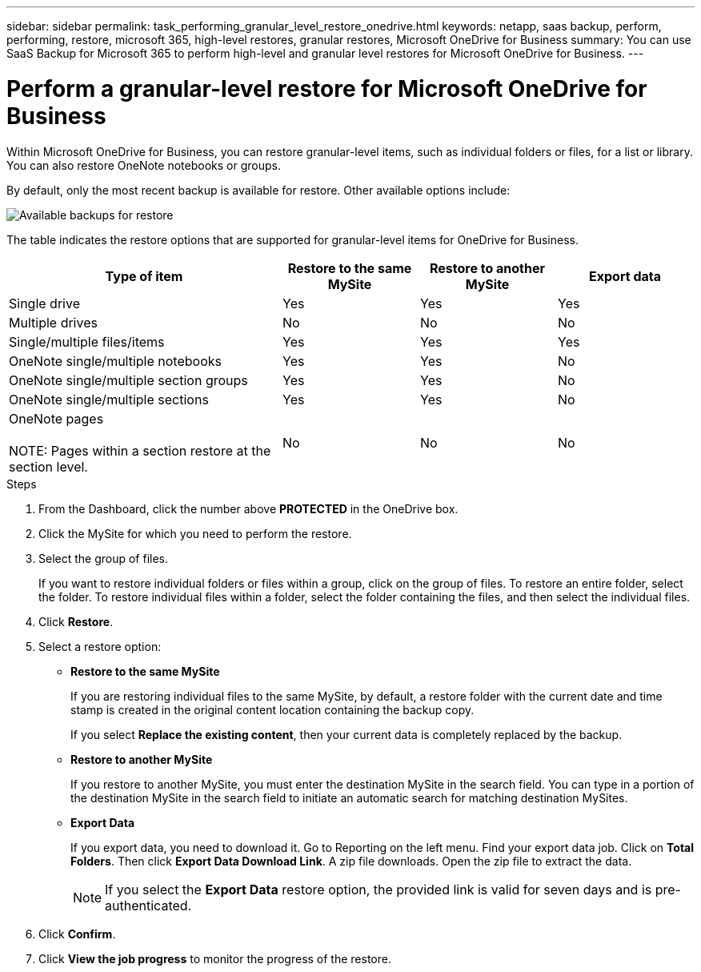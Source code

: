 ---
sidebar: sidebar
permalink: task_performing_granular_level_restore_onedrive.html
keywords: netapp, saas backup, perform, performing, restore, microsoft 365, high-level restores, granular restores, Microsoft OneDrive for Business
summary: You can use SaaS Backup for Microsoft 365 to perform high-level and granular level restores for Microsoft OneDrive for Business.
---

= Perform a granular-level restore for Microsoft OneDrive for Business
:hardbreaks:
:nofooter:
:icons: font
:linkattrs:
:imagesdir: ./media/

[.lead]
Within Microsoft OneDrive for Business, you can restore granular-level items, such as individual folders or files, for a list or library. You can also restore OneNote notebooks or groups.

By default, only the most recent backup is available for restore. Other available options include:

image:backup_for_restore_availability.png[Available backups for restore]

The table indicates the restore options that are supported for granular-level items for OneDrive for Business.
[cols=4*,options="header",cols="40,20a,20a,20a"]
|===
|Type of item
|Restore to the same MySite
|Restore to another MySite
|Export data
|Single drive|
Yes
|Yes
|Yes
|Multiple drives
|No
|No
|No
|Single/multiple files/items|
Yes
|Yes
|Yes
|OneNote single/multiple notebooks|
Yes
|Yes
|No
|OneNote single/multiple section groups|
Yes
|Yes
|No
|OneNote single/multiple sections|
Yes
|Yes
|No
|OneNote pages

NOTE: Pages within a section restore at the section level.

|
No
|No
|No

|===

.Steps

. From the Dashboard, click the number above *PROTECTED* in the OneDrive box.
.	Click the MySite for which you need to perform the restore.
. Select the group of files.
+
If you want to restore individual folders or files within a group, click on the group of files. To restore an entire folder, select the folder. To restore individual files within a folder, select the folder containing the files, and then select the individual files.

. Click *Restore*.
. Select a restore option:
* *Restore to the same MySite*
+
If you are restoring individual files to the same MySite, by default, a restore folder with the current date and time stamp is created in the original content location containing the backup copy.
+
If you select *Replace the existing content*, then your current data is completely replaced by the backup.

* *Restore to another MySite*
+
If you restore to another MySite, you must enter the destination MySite in the search field. You can type in a portion of the destination MySite in the search field to initiate an automatic search for matching destination MySites.

* *Export Data*
+
If you export data, you need to download it. Go to Reporting on the left menu. Find your export data job. Click on *Total Folders*. Then click *Export Data Download Link*. A zip file downloads. Open the zip file to extract the data.
+
NOTE: If you select the *Export Data* restore option, the provided link is valid for seven days and is pre-authenticated.

. Click *Confirm*.
. Click *View the job progress* to monitor the progress of the restore.
